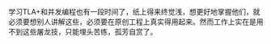 #+BEGIN_COMMENT
.. title: TLA+
.. slug: tla+
.. date: 2018-11-15 11:33:40 UTC+08:00
.. tags: 
.. category: 
.. link: 
.. description: 
.. type: text
#+END_COMMENT

学习TLA+和并发编程也有一段时间了，纸上得来终觉浅，想更好地掌握他们，就必须要想别人讲解这些，必须要在原创工程上真实得用起来。然而工作上实在是用不到这些屠龙技，只能埋头苦练，孤芳自赏了。

#+HTML: <!--TEASER_END-->
